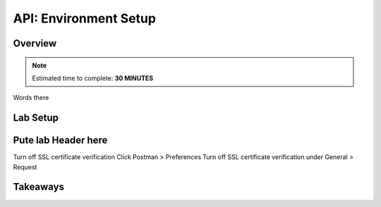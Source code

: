 .. _api_setup:

----------------------
API: Environment Setup
----------------------

Overview
++++++++

.. note::

  Estimated time to complete: **30 MINUTES**

Words there

Lab Setup
+++++++++

Pute lab Header here
++++++++++++++++++++

Turn off SSL certificate verification
Click Postman > Preferences
Turn off SSL certificate verification under General > Request





Takeaways
+++++++++
